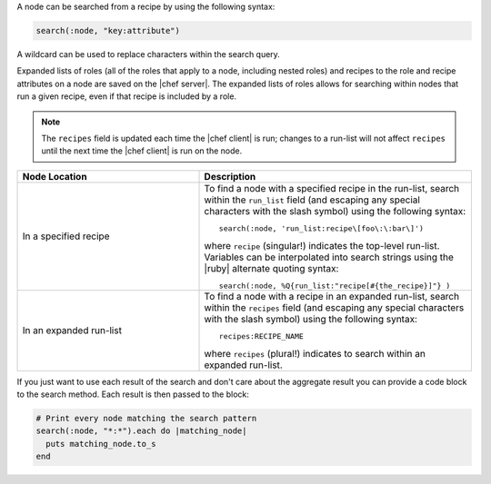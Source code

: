 .. The contents of this file are included in multiple topics.
.. This file should not be changed in a way that hinders its ability to appear in multiple documentation sets.


A node can be searched from a recipe by using the following syntax:

.. code-block:: ruby

   search(:node, "key:attribute")

A wildcard can be used to replace characters within the search query.

Expanded lists of roles (all of the roles that apply to a node, including nested roles) and recipes to the role and recipe attributes on a node are saved on the |chef server|. The expanded lists of roles allows for searching within nodes that run a given recipe, even if that recipe is included by a role.

.. note:: The ``recipes`` field is updated each time the |chef client| is run; changes to a run-list will not affect ``recipes`` until the next time the |chef client| is run on the node.

.. list-table::
   :widths: 200 300
   :header-rows: 1

   * - Node Location
     - Description
   * - In a specified recipe
     - To find a node with a specified recipe in the run-list, search within the ``run_list`` field (and escaping any special characters with the slash symbol) using the following syntax::
	          
         search(:node, 'run_list:recipe\[foo\:\:bar\]')
        
       where ``recipe`` (singular!) indicates the top-level run-list. Variables can be interpolated into search strings using the |ruby| alternate quoting syntax::
	          
          search(:node, %Q{run_list:"recipe[#{the_recipe}]"} )

   * - In an expanded run-list
     - To find a node with a recipe in an expanded run-list, search within the ``recipes`` field (and escaping any special characters with the slash symbol) using the following syntax::
       
          recipes:RECIPE_NAME
       
       where ``recipes`` (plural!) indicates to search within an expanded run-list. 

If you just want to use each result of the search and don't care about the aggregate result you can provide a code block to the search method. Each result is then passed to the block:

.. code-block:: ruby

   # Print every node matching the search pattern
   search(:node, "*:*").each do |matching_node|
     puts matching_node.to_s
   end
